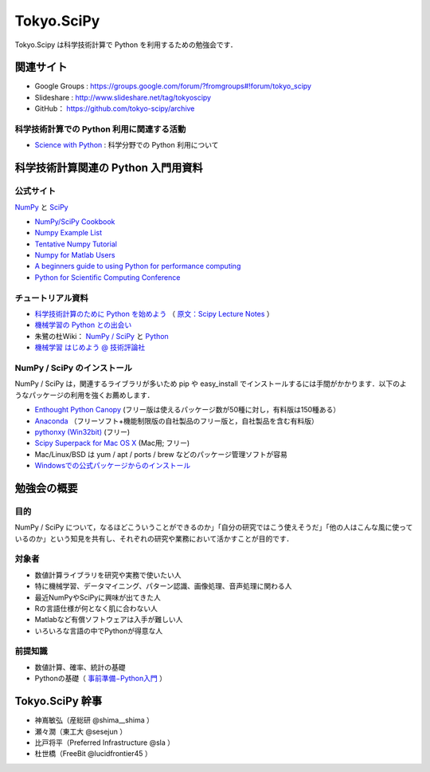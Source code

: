 ***********
Tokyo.SciPy
***********

Tokyo.Scipy は科学技術計算で Python を利用するための勉強会です．

関連サイト
==========

* Google Groups : https://groups.google.com/forum/?fromgroups#!forum/tokyo_scipy
* Slideshare : http://www.slideshare.net/tag/tokyoscipy
* GitHub： https://github.com/tokyo-scipy/archive

科学技術計算での Python 利用に関連する活動
------------------------------------------

* `Science with Python <https://groups.google.com/forum/?fromgroups#!forum/science-with-python>`_ : 科学分野での Python 利用について

科学技術計算関連の Python 入門用資料
====================================

公式サイト
----------

`NumPy <http://numpy.scipy.org//>`_ と `SciPy <http://www.scipy.org/>`_

* `NumPy/SciPy Cookbook <http://www.scipy.org/Cookbook>`_
* `Numpy Example List <http://www.scipy.org/Numpy_Example_List>`_
* `Tentative Numpy Tutorial <http://www.scipy.org/Tentative_NumPy_Tutorial>`_
* `Numpy for Matlab Users <http://www.scipy.org/NumPy_for_Matlab_Users>`_
* `A beginners guide to using Python for performance computing <http://www.scipy.org/PerformancePython>`_
* `Python for Scientific Computing Conference <http://conference.scipy.org/>`_

チュートリアル資料
------------------
* `科学技術計算のために Python を始めよう <http://www.ike-dyn.ritsumei.ac.jp/~uchida/scipy-lecture-notes/>`_ （ `原文：Scipy Lecture Notes <http://scipy-lectures.github.io/>`_ ）
* `機械学習の Python との出会い <http://www.kamishima.net/mlmpyja/>`_
* 朱鷺の杜Wiki： `NumPy / SciPy <http://ibisforest.org/index.php?python%2Fnumpy>`_ と `Python <http://ibisforest.org/index.php?python>`_
* `機械学習 はじめよう @ 技術評論社 <http://gihyo.jp/dev/serial/01/machine-learning>`_

NumPy / SciPy のインストール
----------------------------

NumPy / SciPy は，関連するライブラリが多いため pip や easy_install でインストールするには手間がかかります．以下のようなパッケージの利用を強くお薦めします．

* `Enthought Python Canopy <https://www.enthought.com/products/canopy/>`_ (フリー版は使えるパッケージ数が50種に対し，有料版は150種ある）
* `Anaconda <https://store.continuum.io/>`_ （フリーソフト+機能制限版の自社製品のフリー版と，自社製品を含む有料版）
* `pythonxy (Win32bit) <http://code.google.com/p/pythonxy/>`_ (フリー)
* `Scipy Superpack for Mac OS X <http://fonnesbeck.github.com/ScipySuperpack/>`_ (Mac用; フリー)
* Mac/Linux/BSD は yum / apt / ports / brew などのパッケージ管理ソフトが容易
* `Windowsでの公式パッケージからのインストール <http://lucidfrontier45.wordpress.com/2011/07/21/install_numpy/>`_

勉強会の概要
============

目的
----

NumPy / SciPy について，なるほどこういうことができるのか」「自分の研究ではこう使えそうだ」「他の人はこんな風に使っているのか」という知見を共有し、それぞれの研究や業務において活かすことが目的です．

対象者
------

* 数値計算ライブラリを研究や実務で使いたい人
* 特に機械学習、データマイニング、パターン認識、画像処理、音声処理に関わる人
* 最近NumPyやSciPyに興味が出てきた人
* Rの言語仕様が何となく肌に合わない人
* Matlabなど有償ソフトウェアは入手が難しい人
* いろいろな言語の中でPythonが得意な人

前提知識
--------

* 数値計算、確率、統計の基礎 
* Pythonの基礎（ `事前準備−Python入門 <https://groups.google.com/forum/?fromgroups&hl=ja#!topic/tokyo_scipy/BFykgKKJqJ4>`_ ）

Tokyo.SciPy 幹事
================

* 神嶌敏弘（産総研 @shima__shima ）
* 瀬々潤（東工大 @sesejun ）
* 比戸将平（Preferred Infrastructure @sla ）
* 杜世橋（FreeBit @lucidfrontier45 ）
